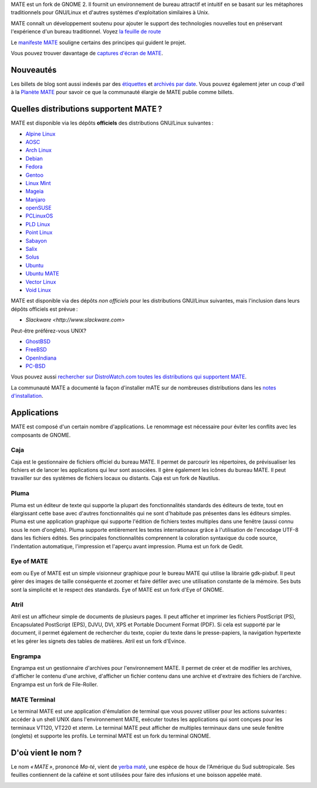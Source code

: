 .. link:
.. description:
.. tags: À propos,Applications,Captures d'écran
.. date: 2013-10-31 12:29:57
.. title: L'environnement de bureau MATE
.. slug: index
.. pretty_url: False

MATE est un fork de GNOME 2. Il fournit un environnement de bureau attractif
et intuitif en se basant sur les métaphores traditionnels pour GNU/Linux et
d'autres systèmes d'exploitation similaires à Unix.

MATE connaît un développement soutenu pour ajouter le support des technologies
nouvelles tout en préservant l'expérience d'un bureau traditionnel.
Voyez `la feuille de route <http://wiki.mate-desktop.org/roadmap>`_ 

Le `manifeste MATE <http://wiki.mate-desktop.org/board:manifesto>`_
souligne certains des principes qui guident le projet.

.. image:: /screens/screenshot.jpg
    :align: center

Vous pouvez trouver davantage de `captures d'écran de MATE <gallery/1.14/>`_.

----------
Nouveautés
----------

.. post-list::
    :lang: it
    :stop: 5

Les billets de blog sont aussi indexés par des `étiquettes <tags/>`_ et `archivés par date <archive/>`_.
Vous pouvez également jeter un coup d'œil à la `Planète MATE <http://planet.mate-desktop.org>`_
pour savoir ce que la communauté élargie de MATE publie comme billets.

---------------------------------------
Quelles distributions supportent MATE ?
---------------------------------------

MATE est disponible via les dépôts **officiels** des distributions GNU/Linux suivantes :

* `Alpine Linux <https://www.alpinelinux.org/>`_
* `AOSC <https://aosc.io/>`_
* `Arch Linux <http://www.archlinux.org>`_
* `Debian <http://www.debian.org>`_
* `Fedora <http://www.fedoraproject.org>`_
* `Gentoo <http://www.gentoo.org>`_
* `Linux Mint <http://linuxmint.com>`_
* `Mageia <https://www.mageia.org/en/>`_
* `Manjaro <http://manjaro.org/>`_
* `openSUSE <http://www.opensuse.org>`_
* `PCLinuxOS <http://www.pclinuxos.com/get-pclinuxos/mate/>`_
* `PLD Linux <https://www.pld-linux.org/>`_
* `Point Linux <http://pointlinux.org/>`_
* `Sabayon <http://www.sabayon.org>`_
* `Salix <http://www.salixos.org>`_
* `Solus <https://solus-project.com/>`_
* `Ubuntu <http://www.ubuntu.com>`_
* `Ubuntu MATE <http://www.ubuntu-mate.org>`_
* `Vector Linux <http://vectorlinux.com>`_
* `Void Linux <http://www.voidlinux.eu/>`_

MATE est disponible via des dépôts *non officiels* pour les distributions GNU/Linux suivantes,
mais l'inclusion dans leurs dépôts officiels est prévue :

* `Slackware <http://www.slackware.com>`

Peut-être préférez-vous UNIX?

* `GhostBSD <http://ghostbsd.org>`_
* `FreeBSD <http://freebsd.org>`_
* `OpenIndiana <https://www.openindiana.org>`_
* `PC-BSD <http://www.pcbsd.org>`_

Vous pouvez aussi `rechercher sur DistroWatch.com toutes les distributions qui supportent MATE <http://distrowatch.org/search.php?desktop=MATE#distrosearch>`_.

La communauté MATE a documenté la façon d'installer mATE sur de nombreuses
distributions dans les `notes d'installation <http://wiki.mate-desktop.org/download>`_.

------------
Applications
------------

MATE est composé d'un certain nombre d'applications. Le renommage est
nécessaire pour éviter les conflits avec les composants de GNOME.

Caja
====

.. image:: /assets/img/mate/caja.png

Caja est le gestionnaire de fichiers officiel du bureau MATE. Il permet 
de parcourir les répertoires, de prévisualiser les fichiers et de lancer
les applications qui leur sont associées. Il gère également les icônes 
du bureau MATE. Il peut travailler sur des systèmes de fichiers locaux 
ou distants. Caja est un fork de Nautilus.

Pluma
=====

.. image:: /assets/img/mate/pluma.png

Pluma est un éditeur de texte qui supporte la plupart des fonctionnalités
standards des éditeurs de texte, tout en élargissant cette base avec
d'autres fonctionnalités qui ne sont d'habitude pas présentes dans les
éditeurs simples. Pluma est une application graphique qui supporte
l'édition de fichiers textes multiples dans une fenêtre (aussi connu sous
le nom d'onglets). Pluma supporte entièrement les textes internationaux
grâce à l'utilisation de l'encodage UTF-8 dans les fichiers édités.
Ses principales fonctionnalités comprennent la coloration syntaxique 
du code source, l'indentation automatique, l'impression et l'aperçu
avant impression. Pluma est un fork de Gedit.

Eye of MATE
===========

.. image:: /assets/img/mate/eom.png

eom ou Eye of MATE est un simple visionneur graphique pour le bureau
MATE qui utilise la librairie gdk-pixbuf. Il peut gérer des images
de taille conséquente et zoomer et faire défiler avec une utilisation
constante de la mémoire. Ses buts sont la simplicité et le respect
des standards. Eye of MATE est un fork d'Eye of GNOME.

Atril
=====

.. image:: /assets/img/mate/atril.png

Atril est un afficheur simple de documents de plusieurs pages. Il
peut afficher et imprimer les fichiers PostScript (PS), Encapsulated
PostScript (EPS), DJVU, DVI, XPS et Portable Document Format (PDF).
Si cela est supporté par le document, il permet également de rechercher
du texte, copier du texte dans le presse-papiers, la navigation
hypertexte et les gérer les signets des tables de matières. Atril est
un fork d'Evince. 

Engrampa
========

.. image:: /assets/img/mate/engrampa.png


Engrampa est un gestionnaire d'archives pour l'environnement MATE.
Il permet de créer et de modifier les archives, d'afficher le contenu
d'une archive, d'afficher un fichier contenu dans une archive et
d'extraire des fichiers de l'archive. Engrampa est un fork de File-Roller.

MATE Terminal
=============

.. image:: /assets/img/mate/terminal.png

Le terminal MATE est une application d'émulation de terminal que vous
pouvez utiliser pour les actions suivantes : accéder à un shell UNIX 
dans l'environnement MATE, exécuter toutes les applications qui sont
conçues pour les terminaux VT120, VT220 et xterm. Le terminal MATE peut
afficher de multiples terminaux dans une seule fenêtre (onglets) et
supporte les profils. Le terminal MATE est un fork du terminal GNOME.

-------------------
D'où vient le nom ?
-------------------

Le nom *« MATE »*, prononcé *Ma-té*, vient de `yerba maté <https://fr.wikipedia.org/wiki/Ilex_paraguariensis>`_,
une espèce de houx de l'Amérique du Sud subtropicale. Ses feuilles
contiennent de la caféine et sont utilisées pour faire des infusions
et une boisson appelée maté.

.. image:: http://upload.wikimedia.org/wikipedia/commons/thumb/2/28/Ilex_paraguariensis_-_K%C3%B6hler%E2%80%93s_Medizinal-Pflanzen-074.jpg/220px-Ilex_paraguariensis_-_K%C3%B6hler%E2%80%93s_Medizinal-Pflanzen-074.jpg
    :align: center
